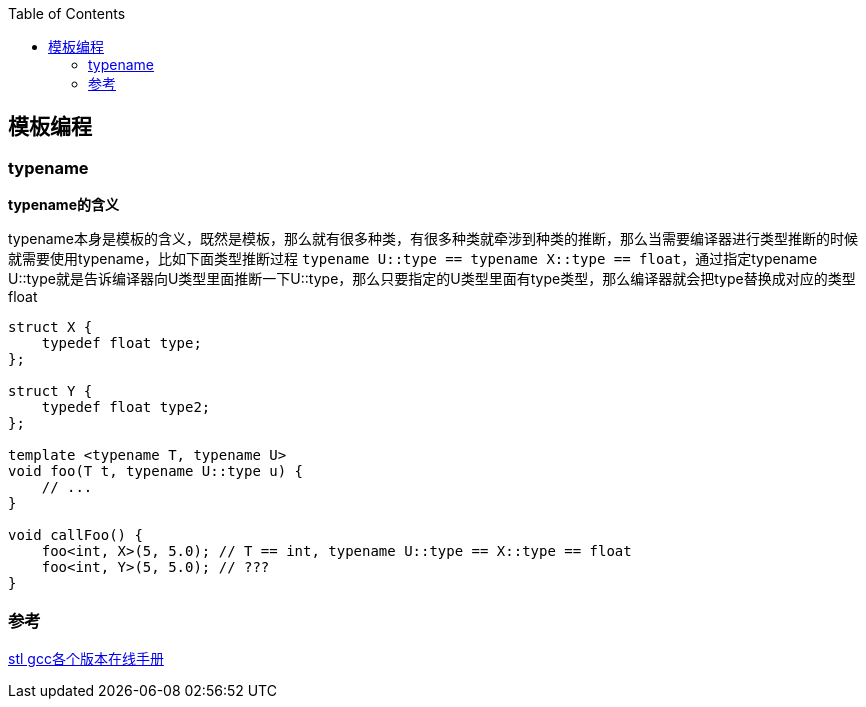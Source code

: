 
:toc:

:icons: font

// 保证所有的目录层级都可以正常显示图片
:path: C++知识点总结/
:imagesdir: ../image/
:srcdir: ../src


// 只有book调用的时候才会走到这里
ifdef::rootpath[]
:imagesdir: {rootpath}{path}{imagesdir}
:srcdir: {rootpath}../src/
endif::rootpath[]

ifndef::rootpath[]
:rootpath: ../
:srcdir: {rootpath}{path}../src/
endif::rootpath[]

== 模板编程






=== typename

*typename的含义*

typename本身是模板的含义，既然是模板，那么就有很多种类，有很多种类就牵涉到种类的推断，那么当需要编译器进行类型推断的时候就需要使用typename，比如下面类型推断过程 `typename U::type == typename X::type == float`，通过指定typename U::type就是告诉编译器向U类型里面推断一下U::type，那么只要指定的U类型里面有type类型，那么编译器就会把type替换成对应的类型float

[source, cpp]
----
struct X {
    typedef float type;
};

struct Y {
    typedef float type2;
};

template <typename T, typename U>
void foo(T t, typename U::type u) {
    // ...
}

void callFoo() {
    foo<int, X>(5, 5.0); // T == int, typename U::type == X::type == float
    foo<int, Y>(5, 5.0); // ???
}
----


















=== 参考

https://gcc.gnu.org/onlinedocs/gcc-4.6.0/libstdc++/api/dir_e96818ea44b74decf0d0168e5ad4fe6f.html[stl gcc各个版本在线手册]









